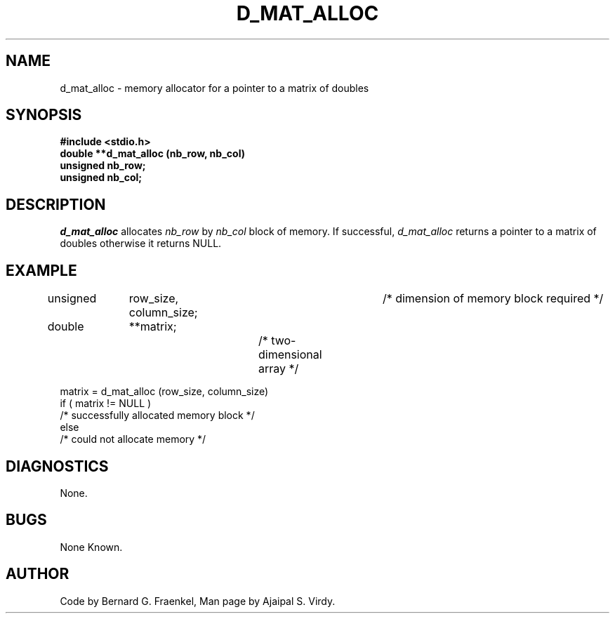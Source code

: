 .\" Copyright (c) 1987 Entropic Speech, Inc.; All rights reserved
.\" @(#)dmatalloc.3	1.4 26 Oct 1987 ESI
.TH D_MAT_ALLOC 3\-ESPSu 26 Oct 1987
.ds ]W "\fI\s+4\ze\h'0.05'e\s-4\v'-0.4m'\fP\(*p\v'0.4m'\ Entropic Speech, Inc.
.SH "NAME"
d_mat_alloc \- memory allocator for a pointer to a matrix of doubles
.SH "SYNOPSIS"
.B #include <stdio.h>
.br
.B double **d_mat_alloc (nb_row, nb_col)
.br
.B unsigned nb_row;
.br
.B unsigned nb_col;
.SH "DESCRIPTION"
.PP
.I d_mat_alloc
allocates 
.I nb_row
by
.I nb_col
block of memory.  If successful,
.I d_mat_alloc
returns a pointer to a matrix of doubles
otherwise it returns NULL.
.SH "EXAMPLE"
.PP
unsigned	row_size, column_size;	/* dimension of memory block required */
.br
double	**matrix;		/* two-dimensional array */
.br

matrix = d_mat_alloc (row_size, column_size)
.br
if ( matrix != NULL )
.br
   /* successfully allocated memory block */
.br
else
.br
   /* could not allocate memory */

.SH DIAGNOSTICS
.PP
None.
.SH "BUGS"
.PP
None Known.
.SH "AUTHOR"
.PP
Code by Bernard G. Fraenkel, Man page by Ajaipal S. Virdy.
